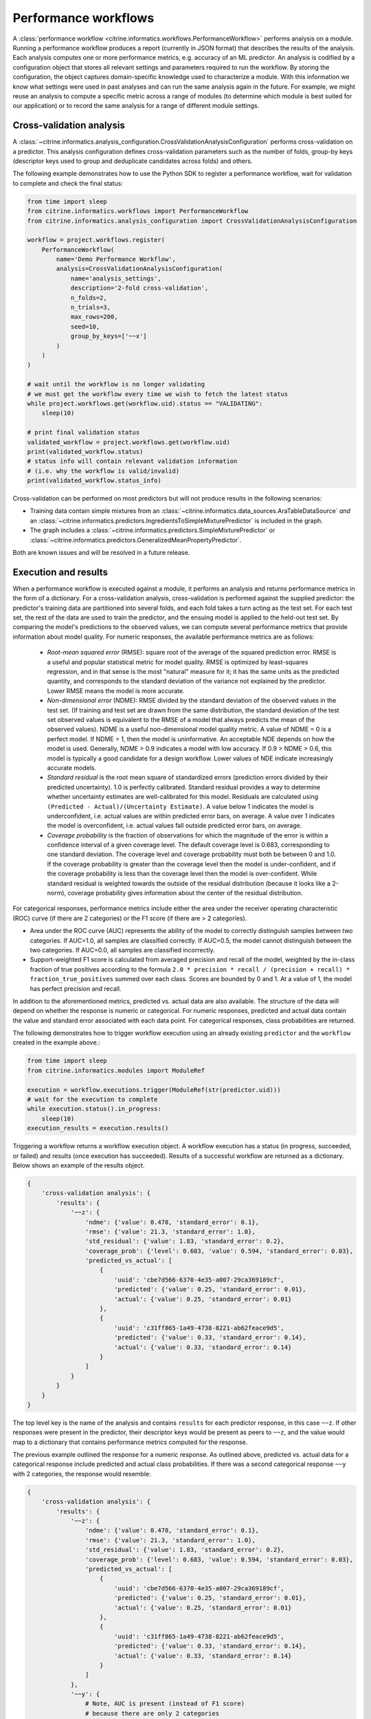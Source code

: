 Performance workflows
=====================

A :class:`performance workflow <citrine.informatics.workflows.PerformanceWorkflow>` performs analysis on a module.
Running a performance workflow produces a report (currently in JSON format) that describes the results of the analysis.
Each analysis computes one or more performance metrics, e.g. accuracy of an ML predictor.
An analysis is codified by a configuration object that stores all relevant settings and parameters required to run the workflow.
By storing the configuration, the object captures domain-specific knowledge used to characterize a module.
With this information we know what settings were used in past analyses and can run the same analysis again in the future.
For example, we might reuse an analysis to compute a specific metric across a range of modules (to determine which module is best suited for our application) or to record the same analysis for a range of different module settings.

Cross-validation analysis
-------------------------

A :class:`~citrine.informatics.analysis_configuration.CrossValidationAnalysisConfiguration` performs cross-validation on a predictor.
This analysis configuration defines cross-validation parameters such as the number of folds, group-by keys (descriptor keys used to group and deduplicate candidates across folds) and others.

The following example demonstrates how to use the Python SDK to register a performance workflow, wait for validation to complete and check the final status:

.. code:: python

   from time import sleep
   from citrine.informatics.workflows import PerformanceWorkflow
   from citrine.informatics.analysis_configuration import CrossValidationAnalysisConfiguration

   workflow = project.workflows.register(
       PerformanceWorkflow(
           name='Demo Performance Workflow',
           analysis=CrossValidationAnalysisConfiguration(
               name='analysis_settings',
               description='2-fold cross-validation',
               n_folds=2,
               n_trials=3,
               max_rows=200,
               seed=10,
               group_by_keys=['~~x']
           )
       )
   )

   # wait until the workflow is no longer validating
   # we must get the workflow every time we wish to fetch the latest status
   while project.workflows.get(workflow.uid).status == "VALIDATING":
       sleep(10)

   # print final validation status
   validated_workflow = project.workflows.get(workflow.uid)
   print(validated_workflow.status)
   # status info will contain relevant validation information
   # (i.e. why the workflow is valid/invalid)
   print(validated_workflow.status_info)

Cross-validation can be performed on most predictors but will not produce results in the following scenarios:

- Training data contain simple mixtures from an :class:`~citrine.informatics.data_sources.AraTableDataSource` *and* an :class:`~citrine.informatics.predictors.IngredientsToSimpleMixturePredictor` is included in the graph.
- The graph includes a :class:`~citrine.informatics.predictors.SimpleMixturePredictor` or :class:`~citrine.informatics.predictors.GeneralizedMeanPropertyPredictor`.

Both are known issues and will be resolved in a future release.

Execution and results
---------------------

When a performance workflow is executed against a module, it performs an analysis and returns performance metrics in the form of a dictionary.
For a cross-validation analysis, cross-validation is performed against the supplied predictor: the predictor's training data are partitioned into several folds, and each fold takes a turn acting as the test set.
For each test set, the rest of the data are used to train the predictor, and the ensuing model is applied to the held-out test set.
By comparing the model's predictions to the observed values, we can compute several performance metrics that provide information about model quality.
For numeric responses, the available performance metrics are as follows:

  - *Root-mean squared error* (RMSE): square root of the average of the squared prediction error.
    RMSE is a useful and popular statistical metric for model quality.
    RMSE is optimized by least-squares regression, and in that sense is the most "natural" measure for it; it has the same units as the predicted quantity, and corresponds to the standard deviation of the variance not explained by the predictor.
    Lower RMSE means the model is more accurate.
  - *Non-dimensional error* (NDME): RMSE divided by the standard deviation of the observed values in the test set.
    (If training and test set are drawn from the same distribution, the standard deviation of the test set observed values is equivalent to the RMSE of a model that always predicts the mean of the observed values).
    NDME is a useful non-dimensional model quality metric.
    A value of NDME = 0 is a perfect model.
    If NDME = 1, then the model is uninformative.
    An acceptable NDE depends on how the model is used.
    Generally, NDME > 0.9 indicates a model with low accuracy.
    If 0.9 > NDME > 0.6, this model is typically a good candidate for a design workflow.
    Lower values of NDE indicate increasingly accurate models.
  - *Standard residual* is the root mean square of standardized errors (prediction errors divided by their predicted uncertainty).
    1.0 is perfectly calibrated.
    Standard residual provides a way to determine whether uncertainty estimates are well-calibrated for this model.
    Residuals are calculated using ``(Predicted - Actual)/(Uncertainty Estimate)``.
    A value below 1 indicates the model is underconfident, i.e. actual values are within predicted error bars, on average.
    A value over 1 indicates the model is overconfident, i.e. actual values fall outside predicted error bars, on average.
  - *Coverage probability* is the fraction of observations for which the magnitude of the error is within a confidence interval of a given coverage level.
    The default coverage level is 0.683, corresponding to one standard deviation.
    The coverage level and coverage probability must both be between 0 and 1.0.
    If the coverage probability is greater than the coverage level then the model is under-confident, and if the coverage probability is less than the coverage level then the model is over-confident.
    While standard residual is weighted towards the outside of the residual distribution (because it looks like a 2-norm), coverage probability gives information about the center of the residual distribution.

For categorical responses, performance metrics include either the area under the receiver operating characteristic (ROC) curve (if there are 2 categories) or the F1 score (if there are > 2 categories).

-  Area under the ROC curve (AUC) represents the ability of the model to correctly distinguish samples between two categories.
   If AUC=1.0, all samples are classified correctly.
   If AUC=0.5, the model cannot distinguish between the two categories.
   If AUC=0.0, all samples are classified incorrectly.
-  Support-weighted F1 score is calculated from averaged precision and recall of the model, weighted by the in-class fraction of true positives according to the formula ``2.0 * precision * recall / (precision + recall) * fraction_true_positives`` summed over each class.
   Scores are bounded by 0 and 1. At a value of 1, the model has perfect precision and recall.

In addition to the aforementioned metrics, predicted vs. actual data are also available.
The structure of the data will depend on whether the response is numeric or categorical.
For numeric responses, predicted and actual data contain the value and standard error associated with each data point.
For categorical responses, class probabilities are returned.

The following demonstrates how to trigger workflow execution using an already existing ``predictor`` and the ``workflow`` created in the example above.:

.. code:: python

   from time import sleep
   from citrine.informatics.modules import ModuleRef

   execution = workflow.executions.trigger(ModuleRef(str(predictor.uid)))
   # wait for the execution to complete
   while execution.status().in_progress:
       sleep(10)
   execution_results = execution.results()

Triggering a workflow returns a workflow execution object.
A workflow execution has a status (in progress, succeeded, or failed) and results (once execution has succeeded).
Results of a successful workflow are returned as a dictionary.
Below shows an example of the results object.

.. code:: python

   {
       'cross-validation analysis': {
           'results': {
               '~~z': {
                   'ndme': {'value': 0.478, 'standard_error': 0.1},
                   'rmse': {'value': 21.3, 'standard_error': 1.0},
                   'std_residual': {'value': 1.83, 'standard_error': 0.2},
                   'coverage_prob': {'level': 0.683, 'value': 0.594, 'standard_error': 0.03},
                   'predicted_vs_actual': [
                       {
                           'uuid': 'cbe7d566-6370-4e35-a007-29ca369189cf',
                           'predicted': {'value': 0.25, 'standard_error': 0.01},
                           'actual': {'value': 0.25, 'standard_error': 0.01}
                       },
                       {
                           'uuid': 'c31ff865-1a49-4738-8221-ab62feace9d5',
                           'predicted': {'value': 0.33, 'standard_error': 0.14},
                           'actual': {'value': 0.33, 'standard_error': 0.14}
                       }
                   ]
               }
           }
       }
   }

The top level key is the name of the analysis and contains ``results`` for each predictor response, in this case ``~~z``.
If other responses were present in the predictor, their descriptor keys would be present as peers to ``~~z``, and the value would map to a dictionary that contains performance metrics computed for the response.

The previous example outlined the response for a numeric response.
As outlined above, predicted vs. actual data for a categorical response include predicted and actual class probabilities.
If there was a second categorical response ``~~y`` with 2 categories, the response would resemble:

.. code:: python

   {
       'cross-validation analysis': {
           'results': {
               '~~z': {
                   'ndme': {'value': 0.478, 'standard_error': 0.1},
                   'rmse': {'value': 21.3, 'standard_error': 1.0},
                   'std_residual': {'value': 1.83, 'standard_error': 0.2},
                   'coverage_prob': {'level': 0.683, 'value': 0.594, 'standard_error': 0.03},
                   'predicted_vs_actual': [
                       {
                           'uuid': 'cbe7d566-6370-4e35-a007-29ca369189cf',
                           'predicted': {'value': 0.25, 'standard_error': 0.01},
                           'actual': {'value': 0.25, 'standard_error': 0.01}
                       },
                       {
                           'uuid': 'c31ff865-1a49-4738-8221-ab62feace9d5',
                           'predicted': {'value': 0.33, 'standard_error': 0.14},
                           'actual': {'value': 0.33, 'standard_error': 0.14}
                       }
                   ]
               },
               '~~y': {
                   # Note, AUC is present (instead of F1 score)
                   # because there are only 2 categories
                   'auc': {'value': 0.9, 'standard_error': 0.05},
                   'predicted_vs_actual': [
                       {
                           'uuid': 'cbe7d566-6370-4e35-a007-29ca369189cf',
                           'predicted': {'class_1': 0.8, 'class_2': 0.2},
                           'actual': {'class_1': 1.0, 'class_2': 0.0}
                       },
                       {
                           'uuid': 'c31ff865-1a49-4738-8221-ab62feace9d5',
                           'predicted': {'class_1': 0.1, 'class_2': 0.9},
                           'actual': {'class_1': 0.0, 'class_2': 1.0}
                       }
                   ]
               }
           }
       }
   }


